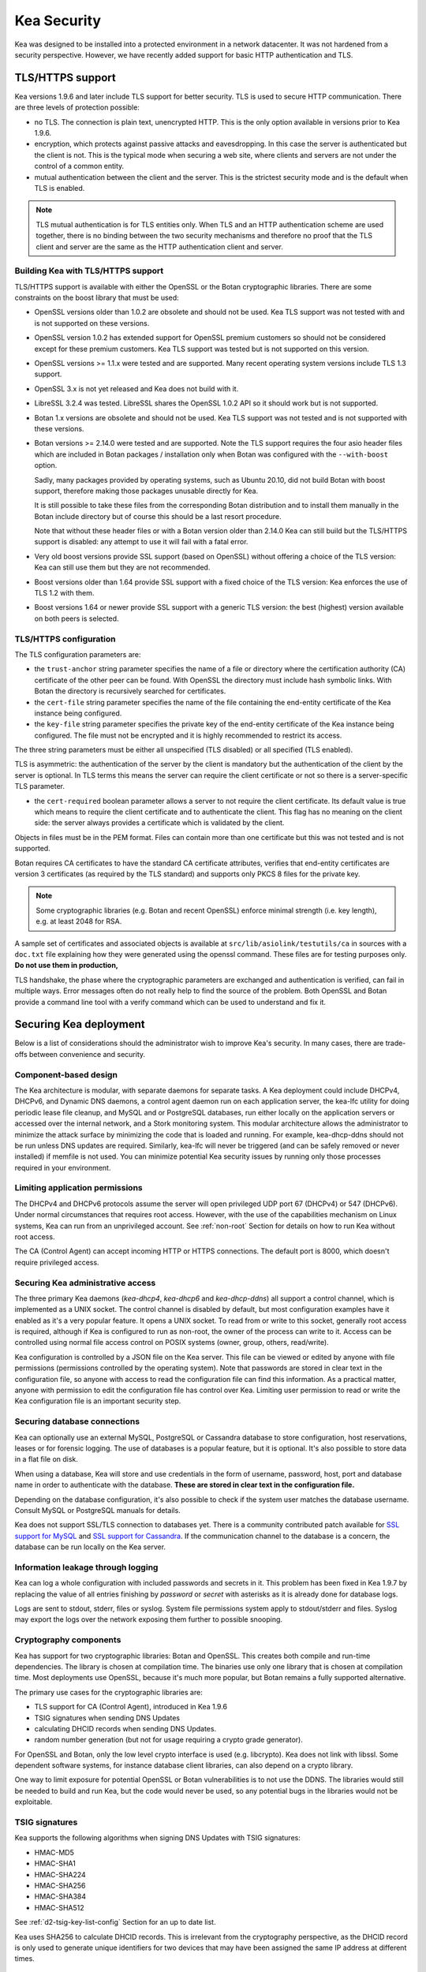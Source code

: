 .. _security:

************
Kea Security
************

Kea was designed to be installed into a protected environment in a network datacenter. It was not hardened from a security perspective. However, we have recently added support for basic HTTP authentication and TLS.

.. _tls:

TLS/HTTPS support
=================

Kea versions 1.9.6 and later include TLS support for better security.
TLS is used to secure HTTP communication.  There are three levels of
protection possible:

- no TLS. The connection is plain text, unencrypted HTTP. This is
  the only option available in versions prior to Kea 1.9.6.

- encryption, which protects against passive attacks and
  eavesdropping. In this case the server is authenticated but the client is
  not. This is the typical mode when securing a web site, where
  clients and servers are not under the control of a common entity.

- mutual authentication between the client and the server. This is the
  strictest security mode and is the default when TLS is
  enabled.

.. note::

   TLS mutual authentication is for TLS entities only. When TLS and
   an HTTP authentication scheme are used together, there is no binding between
   the two security mechanisms and therefore no proof that the TLS client and server
   are the same as the HTTP authentication client and server.

.. _tls_config:

Building Kea with TLS/HTTPS support
---------------------------------------

TLS/HTTPS support is available with either the OpenSSL or the Botan
cryptographic libraries. There are some constraints on the boost library
that must be used:

- OpenSSL versions older than 1.0.2 are obsolete and should not be used.
  Kea TLS support was not tested with and is not supported on these versions.

- OpenSSL version 1.0.2 has extended support for OpenSSL premium customers
  so should not be considered except for these premium customers.
  Kea TLS support was tested but is not supported on this version.

- OpenSSL versions >= 1.1.x were tested and are supported. Many
  recent operating system versions include TLS 1.3 support.

- OpenSSL 3.x is not yet released and Kea does not build with it.

- LibreSSL 3.2.4 was tested. LibreSSL shares the OpenSSL 1.0.2 API so
  it should work but is not supported.

- Botan 1.x versions are obsolete and should not be used.
  Kea TLS support was not tested and is not supported with these versions.

- Botan versions >= 2.14.0 were tested and are supported. Note the TLS
  support requires the four asio header files which are included in Botan
  packages / installation only when Botan was configured with the
  ``--with-boost`` option.

  Sadly, many packages provided by operating systems, such as Ubuntu 20.10,
  did not build Botan with boost support, therefore making those packages
  unusable directly for Kea.

  It is still possible to take these files from the corresponding
  Botan distribution and to install them manually in the Botan include
  directory but of course this should be a last resort procedure.

  Note that without these header files or with a Botan version older
  than 2.14.0 Kea can still build but the TLS/HTTPS support is disabled:
  any attempt to use it will fail with a fatal error.

- Very old boost versions provide SSL support (based on OpenSSL)
  without offering a choice of the TLS version: Kea can still use them
  but they are not recommended.

- Boost versions older than 1.64 provide SSL support with a fixed
  choice of the TLS version: Kea enforces the use of TLS 1.2 with them.

- Boost versions 1.64 or newer provide SSL support with a generic
  TLS version: the best (highest) version available on both peers is
  selected.


TLS/HTTPS configuration
-----------------------

The TLS configuration parameters are:

- the ``trust-anchor`` string parameter specifies the name of a file
  or directory where the certification authority (CA) certificate of
  the other peer can be found. With OpenSSL the directory must include
  hash symbolic links. With Botan the directory is recursively
  searched for certificates.

- the ``cert-file`` string parameter specifies the name of the file
  containing the end-entity certificate of the Kea instance
  being configured.

- the ``key-file`` string parameter specifies the private key of the
  end-entity certificate of the Kea instance being configured.
  The file must not be encrypted and it is highly recommended to
  restrict its access.

The three string parameters must be either all unspecified (TLS disabled)
or all specified (TLS enabled).

TLS is asymmetric: the authentication of the server by the client is
mandatory but the authentication of the client by the server is optional.
In TLS terms this means the server can require the client certificate or
not so there is a server-specific TLS parameter.

- the ``cert-required`` boolean parameter allows a server to not
  require the client certificate. Its default value is true which
  means to require the client certificate and to authenticate the
  client. This flag has no meaning on the client side: the server
  always provides a certificate which is validated by the client.

Objects in files must be in the PEM format. Files can contain more
than one certificate but this was not tested and is not supported.

Botan requires CA certificates to have the standard CA certificate
attributes, verifies that end-entity certificates are version 3
certificates (as required by the TLS standard) and supports only PKCS 8
files for the private key.

.. note::

   Some cryptographic libraries (e.g. Botan and recent OpenSSL) enforce
   minimal strength (i.e. key length), e.g. at least 2048 for RSA.

A sample set of certificates and associated objects is available at
``src/lib/asiolink/testutils/ca`` in sources with a ``doc.txt`` file
explaining how they were generated using the openssl command. These
files are for testing purposes only. **Do not use them in production,**

TLS handshake, the phase where the cryptographic parameters are exchanged
and authentication is verified, can fail in multiple ways. Error messages
often do not really help to find the source of the problem.
Both OpenSSL and Botan provide a command line tool with a verify command
which can be used to understand and fix it.

Securing Kea deployment
=======================

Below is a list of considerations should the administrator wish to improve Kea's security. In many cases, there are trade-offs between convenience and security.

Component-based design
----------------------

The Kea architecture is modular, with separate daemons for separate tasks.
A Kea deployment could include DHCPv4, DHCPv6, and Dynamic DNS daemons, a control agent daemon run on each application server, the kea-lfc utility for doing periodic lease file cleanup, and MySQL and or PostgreSQL databases, run either locally on the application servers or accessed over the internal network, and a Stork monitoring system.
This modular architecture allows the administrator to minimize the attack surface by minimizing the code that is loaded and running.
For example, kea-dhcp-ddns should not be run unless DNS updates are required. Similarly, kea-lfc will never be triggered (and can be safely removed or never installed) if memfile is not used.
You can minimize potential Kea security issues by running only those processes required in your environment.

Limiting application permissions
----------------------------------

The DHCPv4 and DHCPv6 protocols assume the server will open privileged UDP port 67
(DHCPv4) or 547 (DHCPv6). Under normal circumstances that requires root access. However, with the
use of the capabilities mechanism on Linux systems, Kea can run from an unprivileged account. See
:ref:`non-root` Section for details on how to run Kea without root access.

The CA (Control Agent) can accept incoming HTTP or HTTPS connections. The default port is 8000, which
doesn't require privileged access.

Securing Kea administrative access
----------------------------------

The three primary Kea daemons (`kea-dhcp4`, `kea-dhcp6` and `kea-dhcp-ddns`) all support a control
channel, which is implemented as a UNIX socket. The control channel is disabled by default, but most
configuration examples have it enabled as it's a very popular feature. It opens a UNIX socket. To
read from or write to this socket, generally root access is required, although if Kea is configured
to run as non-root, the owner of the process can write to it. Access can be controlled using normal
file access control on POSIX systems (owner, group, others, read/write).

Kea configuration is controlled by a JSON file on the Kea server. This file can be viewed or edited
by anyone with file permissions (permissions controlled by the operating system). Note that
passwords are stored in clear text in the configuration file, so anyone with access to read the
configuration file can find this information. As a practical matter, anyone with permission to edit
the configuration file has control over Kea.
Limiting user permission to read or write the Kea configuration file is an important security step.

Securing database connections
-----------------------------

Kea can optionally use an external MySQL, PostgreSQL or Cassandra database to store configuration,
host reservations, leases or for forensic logging. The use of databases is a popular feature, but it
is optional. It's also possible to store data in a flat file on disk.

When using a database, Kea will store and use credentials in the form of username, password, host,
port and database name in order to authenticate with the database. **These are stored in clear text
in the configuration file.**

Depending on the database configuration, it's also possible to check if the system user matches the
database username. Consult MySQL or PostgreSQL manuals for details.

Kea does not support SSL/TLS connection to databases yet. There is a community contributed patch
available for `SSL support for MySQL <https://github.com/isc-projects/kea/pull/15>`_ and `SSL support
for Cassandra <https://github.com/isc-projects/kea/pull/118>`_. If the communication channel to the
database is a concern, the database can be run locally on the Kea server.

Information leakage through logging
-----------------------------------

Kea can log a whole configuration with included passwords and secrets in it. This problem has been
fixed in Kea 1.9.7 by replacing the value of all entries finishing by `password` or `secret` with
asterisks as it is already done for database logs.

Logs are sent to stdout, stderr, files or syslog. System file permissions system apply to stdout/stderr and files.  Syslog may export the logs over the network exposing them further to possible snooping.

Cryptography components
-----------------------

Kea has support for two cryptographic libraries: Botan and OpenSSL. This creates both compile and run-time
dependencies. The library is chosen at compilation time. The binaries use only one library that is
chosen at compilation time. Most deployments use OpenSSL, because it's much more popular, but Botan
remains a fully supported alternative.

The primary use cases for the cryptographic libraries are:

- TLS support for CA (Control Agent), introduced in Kea 1.9.6
- TSIG signatures when sending DNS Updates
- calculating DHCID records when sending DNS Updates.
- random number generation (but not for usage requiring a crypto grade generator).

For OpenSSL and Botan, only the low level crypto interface is used (e.g. libcrypto). Kea does not link
with libssl. Some dependent software systems, for instance database client libraries, can also depend on a crypto
library.

One way to limit exposure for potential OpenSSL or Botan vulnerabilities is to not use the DDNS. The
libraries would still be needed to build and run Kea, but the code would never be used, so any
potential bugs in the libraries would not be exploitable.

TSIG signatures
---------------

Kea supports the following algorithms when signing DNS Updates with TSIG signatures:

- HMAC-MD5
- HMAC-SHA1
- HMAC-SHA224
- HMAC-SHA256
- HMAC-SHA384
- HMAC-SHA512

See :ref:`d2-tsig-key-list-config` Section for an up to date list.

Kea uses SHA256 to calculate DHCID records. This is irrelevant from the cryptography perspective, as
the DHCID record is only used to generate unique identifiers for two devices that may have been
assigned the same IP address at different times.

Raw socket support
------------------

In principle, Kea DHCPv4 uses raw sockets to receive traffic from clients. The difficulty is with
receiving packets from devices that don't have an IPv4 address yet. When dealing with direct traffic
(where both client and server are connected to the same link, not separated by relays), the kernel
normally drops the packet as the source IP address is 0.0.0.0. Therefore Kea needs to open raw
sockets to be able to receive this traffic.

However, this is not necessary if all the traffic is coming via relays, which is often the case in
many networks. In that case normal UDP sockets can be used instead. There is a `dhcp-socket-type`
parameter that controls that behavior.

The default is to permit raw socket usage, as it is most versatile.

When using raw sockets, Kea is able to receive raw layer 2 packets, bypassing most firewalls
(including iptables). This effectively means that when raw sockets are used, the iptables can't be
used to block DHCP traffic. This is a design choice of the Linux kernel.

Kea can be switched to use UDP sockets. This is an option when all traffic is relayed. It will not work for directly connected devices. While Kea is limited to UDP sockets,
iptables should work properly.

If raw sockets are not required, disabling this access can improve security.

Remote Administrative Access
----------------------------

Kea's Control Agent (CA) exposes a REST API over HTTP or HTTPS (HTTP over TLS). The CA is an
optional feature that is disabled by default, but it is very popular. When enabled, it listens on the
loopback address (127.0.0.1 or ::1) by default, unless configured otherwise. See :ref:`tls` Section
about protecting the TLS traffic. Limiting the incoming connections with a firewall, such as
iptables, is generally a good idea.

Note that in HA (High Availability) deployments, DHCP partners connect to each other using CA
connection.

Authentication for Kea's REST API
---------------------------------

Kea 1.9.0 added support for basic HTTP authentication `RFC 7617 <https://tools.ietf.org/html/rfc7617>`_
to control access for incoming REST commands over HTTP. The credentials (username, password) are
stored in a local Kea configuration file on disk. The username is logged with the API command so it
is possible to determine which authenticated user performed each command. The access control details
are logged using a dedicated ``auth`` logger. Basic HTTP
authentication is weak on its own as there are known dictionary attacks, but those attacks require
man-in-the-middle to get access to the HTTP traffic. That can be eliminated by using basic HTTP
authentication exclusively over TLS. In fact, if possible, using client certificates for TLS is better than
using basic HTTP authentication.

Kea 1.9.2 introduced a new ``auth`` hook point. With this new hook point, it is possible to develop an external
hook library to extend the access controls, integrate with another authentication authority, or add role-based
access control to the Control Agent.

Kea security processes
======================

The following sections discuss how the development team ensures code quality and handles vulnerabilities.

Vulnerability Handling
----------------------

ISC is an experienced and active participant in the industry standard vulnerability disclosure
process and maintains accurate documentation on our process and vulnerabilities in ISC software.
See https://kb.isc.org/docs/aa-00861 for ISC's Software Defect and Security Vulnerability Disclosure Policy.

In case of a security vulnerability in Kea, ISC will notify support customers ahead of the public
disclosure, and will provide a patch and/or updated installer package that remediates the
vulnerability.

When a security update is published, both the source tarballs and the ISC-maintained packages are
published on the same day. This enables users of the native Linux update mechanisms (such as
Debian's and Ubuntu's apt or RedHat's dnf) to update their systems promptly.

Code quality and testing
------------------------

Kea undergoes extensive tests during its development. The following is an excerpt from all the
processes that are used to ensure adequate code quality:

- Each line of code goes through a formal review before it is accepted. The review process is
  documented and available publicly.
- Roughly 50% of the source code is dedicated to unit tests. As of Dec. 2020, there are over 6000
  unit tests and the number is increasing with time. Unit tests are required to commit any new feature.
- There are around 1500 system tests for Kea. These simulate both correct and invalid
  situations, covering network packets (mostly DHCP, but also DNS, HTTP, HTTPS and others),
  command-line usage, API calls, database interactions, scripts and more.
- There are performance tests with over 80 scenarios that test Kea overall performance and
  resiliency to various levels of traffic, measuring various metrics (latency, leases per seconds,
  packets per seconds, CPU usage, memory utilization and others).
- Kea uses CI (Continuous Integration). This means that the great majority of tests (all unit and system
  tests, and in some cases also performance tests) are run for every commit. Many lighter tests are
  run on branches, before the code is even accepted.
- Negative testing. Many unit and system tests check for negative scenarios, such as incomplete,
  broken, truncated packets, API commands, configuration files, incorrect sequences (such as sending
  packets in invalid order) and more.
- The Kea development team uses many tools that perform automatic code quality checks, such as danger, as well as
  internally-developed sanity checkers.
- The Kea team uses static code analyzers: Coverity Scan, shellcheck, danger.
- The Kea team uses dynamic code analyzers: Valgrind, Thread Sanitizer (TSAN).

Fuzz testing
------------

The Kea team has a process for running fuzz testing, using `AFL <https://github.com/google/AFL>`_. There
are two modes which are run. The first mode fuzzes incoming packets, effectively throwing millions of mostly
broken packets at Kea per day. The second mode fuzzes configuration structures and forces Kea to
attempt to load them. Kea has been fuzzed since around 2018 in both modes. The input seeds
(the data being used to generate or "fuzz" other input) are changed periodically.

Release integrity
-----------------

Software releases are signed with PGP, and distributed via the ISC web site, which is itself
DNSSEC-signed, so you can be confident the software has not been tampered with.

Bus Factor
----------

According to `Core Infrastructure project <https://bestpractices.coreinfrastructure.org/>`_, a "bus
factor" or a "truck factor" is the minimum number of project members that have to suddenly disappear
from a project ("hit by a bus") before the project stalls due to lack of knowledgeable or competent
personnel. It's hard to estimate precisely, but the bus factor for Kea is somewhere around 5. As of
2021, there are 6 core developers and 2 QA engineers, with many additional casual contributors (product manager, support team, IT, etc). The team is geographically dispersed.
